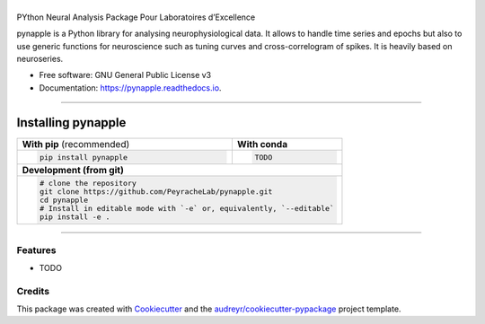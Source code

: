========
|pic1|
========

.. |pic1| image:: pynapple_logo.png
   :width: 80%


.. image:: https://img.shields.io/pypi/v/pynapple.svg
        :target: https://pypi.python.org/pypi/pynapple

.. image:: https://img.shields.io/travis/gviejo/pynapple.svg
        :target: https://travis-ci.com/gviejo/pynapple

.. image:: https://readthedocs.org/projects/pynapple/badge/?version=latest
        :target: https://pynapple.readthedocs.io/en/latest/?version=latest
        :alt: Documentation Status




PYthon Neural Analysis Package Pour Laboratoires d’Excellence

pynapple is a Python library for analysing neurophysiological data. It allows to handle time series and epochs but also to use generic functions for neuroscience such as tuning curves and cross-correlogram of spikes. It is heavily based on neuroseries.



* Free software: GNU General Public License v3
* Documentation: https://pynapple.readthedocs.io.

----------------------------

Installing pynapple
===================


+-------------------------------------------+---------------------------------------------------+
|      **With pip** (recommended)           |         **With conda**                            |
+-------------------------------------------+---------------------------------------------------+
|                                           |                                                   |
| .. code::                                 | .. code::                                         |
|                                           |                                                   |
|   pip install pynapple                    |   TODO                                            |
|                                           |                                                   |
|                                           |                                                   |
+-------------------------------------------+---------------------------------------------------+
|                               **Development (from git)**                                      |
+-------------------------------------------+---------------------------------------------------+
|                                                                                               |
|          .. code::                                                                            |
|                                                                                               |
|             # clone the repository                                                            |
|             git clone https://github.com/PeyracheLab/pynapple.git                             |
|             cd pynapple                                                                       |
|             # Install in editable mode with `-e` or, equivalently, `--editable`               |
|             pip install -e .                                                                  |
|                                                                                               |
+-----------------------------------------------------------------------------------------------+  
 

------------------


Features
--------

* TODO

Credits
-------

This package was created with Cookiecutter_ and the `audreyr/cookiecutter-pypackage`_ project template.

.. _Cookiecutter: https://github.com/audreyr/cookiecutter
.. _`audreyr/cookiecutter-pypackage`: https://github.com/audreyr/cookiecutter-pypackage
